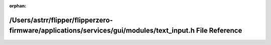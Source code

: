 .. meta::0d9fb4513afb9f2bae1f0f017d23d78aaf5fe5fd900ec08224c9341fff8232d92238c57e21b2ca99be3efe9b62ba4841962b45f6de533073d601daf9406785cf

:orphan:

.. title:: Flipper Zero Firmware: /Users/astrr/flipper/flipperzero-firmware/applications/services/gui/modules/text_input.h File Reference

/Users/astrr/flipper/flipperzero-firmware/applications/services/gui/modules/text\_input.h File Reference
========================================================================================================

.. container:: doxygen-content

   
   .. raw:: html
     :file: text__input_8h.html
